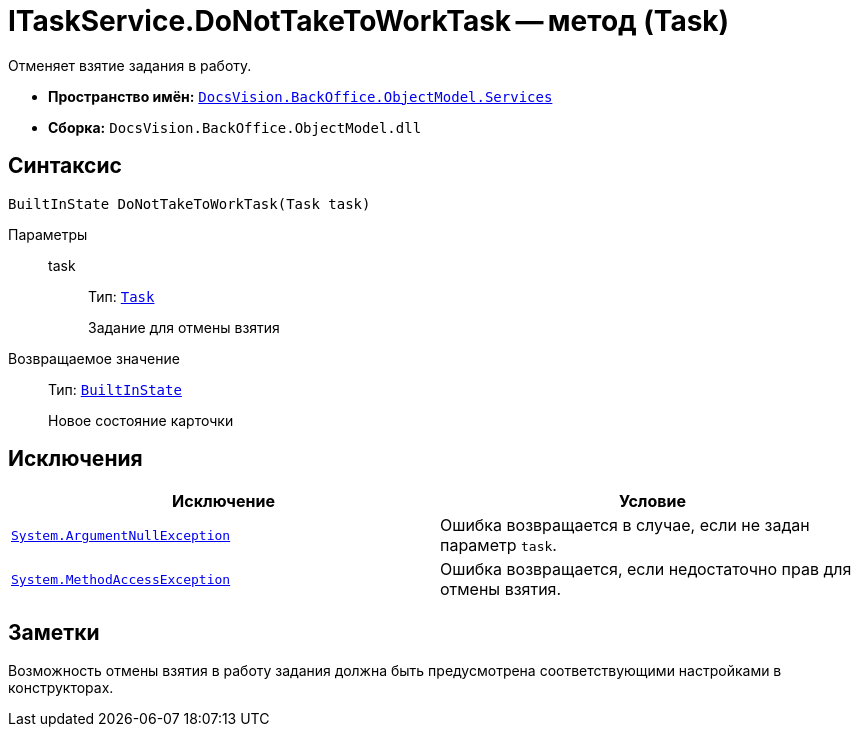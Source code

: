 = ITaskService.DoNotTakeToWorkTask -- метод (Task)

Отменяет взятие задания в работу.

* *Пространство имён:* `xref:BackOffice-ObjectModel-Services-Entities:Services_NS.adoc[DocsVision.BackOffice.ObjectModel.Services]`
* *Сборка:* `DocsVision.BackOffice.ObjectModel.dll`

== Синтаксис

[source,csharp]
----
BuiltInState DoNotTakeToWorkTask(Task task)
----

Параметры::
task:::
Тип: `xref:BackOffice-ObjectModel:Task_CL.adoc[Task]`
+
Задание для отмены взятия

Возвращаемое значение::
Тип: `xref:BackOffice-ObjectModel:BuiltInState_CL.adoc[BuiltInState]`
+
Новое состояние карточки

== Исключения

[cols=",",options="header"]
|===
|Исключение |Условие
|`http://msdn.microsoft.com/ru-ru/library/system.argumentnullexception.aspx[System.ArgumentNullException]` |Ошибка возвращается в случае, если не задан параметр `task`.
|`https://msdn.microsoft.com/ru-ru/library/system.methodaccessexception.aspx[System.MethodAccessException]` |Ошибка возвращается, если недостаточно прав для отмены взятия.
|===

== Заметки

Возможность отмены взятия в работу задания должна быть предусмотрена соответствующими настройками в конструкторах.

